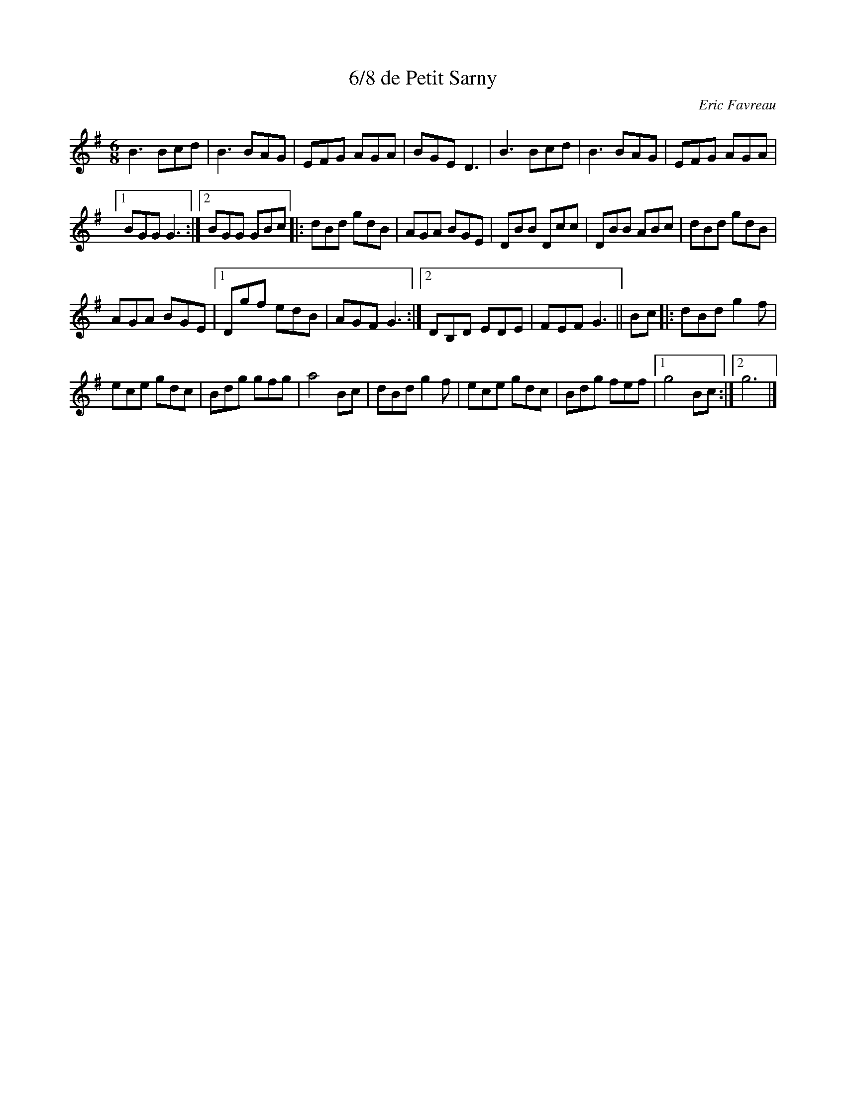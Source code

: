 X:168
T:6/8 de Petit Sarny
C:Eric Favreau
Z:robin.beech@mcgill.ca
R:jig
M:6/8
L:1/8
K:Emin
B3 Bcd | B3 BAG | EFG AGA | BGE D3 | B3 Bcd | B3 BAG | EFG AGA |1
BGG G3 :|2 BGG GBc |: dBd gdB | AGA BGE | DBB Dcc | DBB ABc | dBd gdB |
AGA BGE |1 Dgf edB | AGF G3 :|2 DB,D EDE | FEF G3 || Bc |: dBd g2f |
ece gdc | Bdg gfg | a4 Bc | dBd g2f | ece gdc |  Bdg fef |1 g4 Bc :|2 g6 |]

